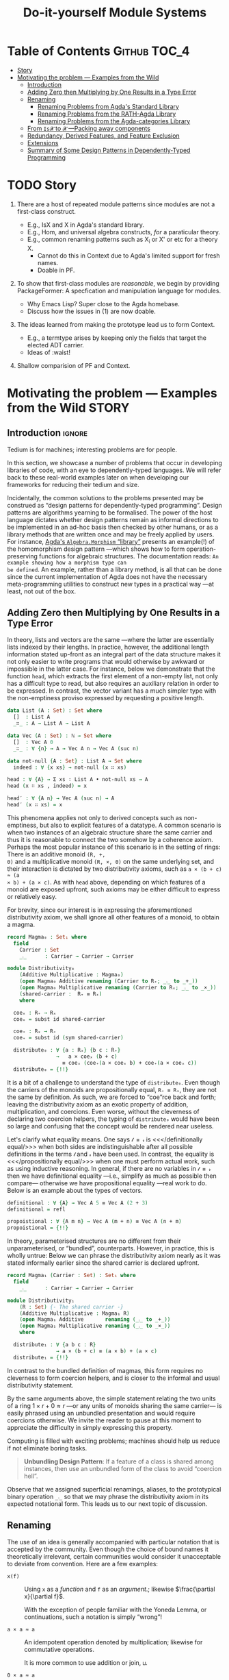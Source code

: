 #+title: Do-it-yourself Module Systems
# subtitle: We can change things later, but can't change it if there's nothing to change!

* COMMENT Proposed Outline

1. Motivating the problem
   - Where has this problem been encountered in the wild?
   - What benefits would there be to solving this problem?
   - Mention ~1 * x + 0 = x~ problem from the ICFP20 paper.
     * Two monoidal units on the same carrier satisfy this law.

   Here is where the "STORY" is placed.

2. Background: What's necessary to solve this problem?
   - What is needed to just understand this problem?
   - Agda
   - System F
   - Monads
   - Metaprogramming

   Maybe tackle this "as needed", rather than upfront.

3. PackageFormer
   - Why an editor extension? Why Lisp is reasonable?
   - Utility of a protottype?
   - Things learned from making a protottype?
     * Perhaps show the minimal code needed to get PF working; <= 300 lines?
     * Much more Lisp for implementing common grouping mechanisms; e.g., pushouts.
   - How usable is it?
   - What exotic notions of grouping mechanisms can be coded-up? Utilit!?
   - [Disadvantages of PackageFormer?
   - Comparision to other systems.

4. Contexts
   - Why PackageFormer is not enough.
   - Discuss Agda macros ---need to be self-contained.
   - Motivate the need for a practical syntax.
   - The reason it's a "do it yourself" system is that the semantics, >>=,
     can be tweaked easily for other forms of grouping besides Pi/Sigma ;-)
   - Current limitations; e.g., lack of termination/positivity of certain constructs;
     or how termtype generation requires the ADT carrier to be the first element
     of the sequence/context, whereas a DAG interpretation of Contexts would be better?
   - How does this compare with PF?
   - What are the benefits of Context?
   - Concrete problems its usage can solve.

5. Related works
   - Who has worked on this problem and where have they gotten?
   - What are their shortcomings and advantages wrt to our approach?
   - Shortcomings of our approach.
   - Missing features and next steps.

6. Conclusion
   - What we have done
   - How it is useful to others, now.

* Table of Contents                                    :Github:TOC_4:
- [[#story][Story]]
- [[#motivating-the-problem-----examples-from-the-wild][Motivating the problem --- Examples from the Wild]]
  - [[#introduction][Introduction]]
  - [[#adding-zero-then-multiplying-by-one-results-in-a-type-error][Adding Zero then Multiplying by One Results in a Type Error]]
  - [[#renaming][Renaming]]
    - [[#renaming-problems-from-agdas-standard-library][Renaming Problems from Agda's Standard Library]]
    - [[#renaming-problems-from-the-rath-agda-library][Renaming Problems from the RATH-Agda Library]]
    - [[#renaming-problems-from-the-agda-categories-library][Renaming Problems from the Agda-categories Library]]
  - [[#from-is𝓧-to-𝓧----packing-away-components][From ~Is𝓧~ to ~𝓧~ ---Packing away components]]
  - [[#redundancy-derived-features-and-feature-exclusion][Redundancy, Derived Features, and Feature Exclusion]]
  - [[#extensions][Extensions]]
  - [[#summary-of-some-design-patterns-in-dependently-typed-programming][Summary of Some Design Patterns in Dependently-Typed Programming]]

* COMMENT Abstract
* TODO Story

1. There are a host of repeated module patterns since modules are not a first-class construct.
   - E.g., IsX and X in Agda's standard library.
   - E.g., Hom, and universal algebra constructs, /for/ a paraticular theory.
   - E.g., common renaming patterns such as X_i or X' or etc for a theory X.
     - Cannot do this in Context due to Agda's limited support for fresh names.
     - Doable in PF.

2. To show that first-class modules are /reasonable/, we begin by providing
   PackageFormer: A specfication and manipulation language for modules.

   - Why Emacs Lisp? Super close to the Agda homebase.
   - Discuss how the issues in (1) are now doable.

3. The ideas learned from making the prototype lead us to form Context.
   - E.g., a termtype arises by keeping only the fields that target the elected ADT carrier.
   - Ideas of :waist!

4. Shallow comparision of PF and Context.

# --------------------------------------------------------------------------------
# #
# Put the STORY into the section on motivating problems?

* Motivating the problem --- Examples from the Wild :STORY:

** Introduction :ignore:
Tedium is for machines; interesting problems are for people.

In this section, we showcase a number of problems that occur in developing
libraries of code, with an eye to dependently-typed languages. We will refer
back to these real-world examples later on when developing our frameworks for
reducing their tedium and size.

Incidentally, the common solutions to the problems presented may be construed as
“design patterns for dependently-typed programming”. Design patterns are
algorithms yearning to be formalised. The power of the host language dictates
whether design patterns remain as informal directions to be implemented in an
ad-hoc basis then checked by other humans, or as a library methods that are
written once and may be freely applied by users. For instance, [[http://www.cse.chalmers.se/~nad/listings/lib/Algebra.Morphism.html#1][Agda's
~Algebra.Morphism~ “library”]] presents an example(!) of the homomorphism design
pattern ---which shows how to form operation-preserving functions for algebraic
structures. The documentation reads: ~An example showing how a morphism type can
be defined~. An example, rather than a library method, is all that can be done
since the current implementation of Agda does not have the necessary
meta-programming utilities to construct new types in a practical way ---at
least, not out of the box.
# #
# + The procedure is essentially the same for other algebraic structures.
# + It takes time to do form these explicitly, even for the common structures.

** Adding Zero then Multiplying by One Results in a Type Error

   In theory, lists and vectors are the same ---where the latter are essentially
   lists indexed by their lengths. In practice, however, the additional length
   information stated up-front as an integral part of the data structure makes
   it not only easier to write programs that would otherwise by awkward or
   impossible in the latter case. For instance, below we demonstrate that the
   function ~head~, which extracts the first element of a non-empty list, not only
   has a difficult type to read, but also requires an auxiliary relation in
   order to be expressed. In contrast, the vector variant has a much simpler
   type with the non-emptiness proviso expressed by requesting a positive
   length.

#+BEGIN_SRC agda :tangle list-is-not-vec.agda :prologue "module list-is-not-vec where \nopen import Notation \n"
data List (A : Set) : Set where
  []  : List A
  _∷_ : A → List A → List A

data Vec (A : Set) : ℕ → Set where
  []  : Vec A 0
  _∷_ : ∀ {n} → A → Vec A n → Vec A (suc n)

data not-null {A : Set} : List A → Set where
  indeed : ∀ {x xs} → not-null (x ∷ xs)

head : ∀ {A} → Σ xs ∶ List A • not-null xs → A
head (x ∷ xs , indeed) = x

head′ : ∀ {A n} → Vec A (suc n) → A
head′ (x ∷ xs) = x
#+END_SRC

This phenomena applies not only to derived concepts such as non-emptiness, but
also to explicit features of a datatype. A common scenario is when two instances
of an algebraic structure share the same carrier and thus it is reasonable to
connect the two somehow by a coherence axiom. Perhaps the most popular instance
of this scenario is in the setting of rings: There is an additive monoid ~(R, +,
0)~ and a multiplicative monoid ~(R, ×, 0)~ on the same underlying set, and their
interaction is dictated by two distributivity axioms, such as ~a × (b + c) ≈ (a
× b) + (a × c)~. As with ~head~ above, depending on which features of a monoid are
exposed upfront, such axioms may be either difficult to express or relatively easy.

For brevity, since our interest is in expressing the aforementioned distributivity axiom,
we shall ignore all other features of a monoid, to obtain a magma.
#+BEGIN_SRC agda :tangle list-is-not-vec.agda
record Magma₀ : Set₁ where
  field
    Carrier : Set
    _⨾_      : Carrier → Carrier → Carrier

module Distributivity₀
    (Additive Multiplicative : Magma₀)
    (open Magma₀ Additive renaming (Carrier to R₊; _⨾_ to _+_))
    (open Magma₀ Multiplicative renaming (Carrier to Rₓ; _⨾_ to _×_))
    (shared-carrier :  R₊ ≡ Rₓ)
    where

  coeₓ : R₊ → Rₓ
  coeₓ = subst id shared-carrier

  coe₊ : Rₓ → R₊
  coe₊ = subst id (sym shared-carrier)

  distribute₀ : ∀ {a : Rₓ} {b c : R₊}
                →   a × coeₓ (b + c)
                  ≡ coeₓ (coe₊(a × coeₓ b) + coe₊(a × coeₓ c))
  distribute₀ = {!!}
#+END_SRC
It is a bit of a challenge to understand the type of ~distribute₀~.
Even though the carriers of the monoids are propositionally equal, ~R₊ ≡ Rₓ~,
they are not the same by definition. As such, we are forced to “coe”rce back and forth;
leaving the distributivity axiom as an exotic property of addition, multiplication, and coercions.
Even worse, without the cleverness of declaring two coercion helpers, the typing of ~distribute₀~
would have been so large and confusing that the concept would be rendered near useless.

Let's clarify what equality means. One says ~𝓁 ≡ 𝓇~ is <<</definitionally
equal/>>> when both sides are indistinguishable after all possible definitions
in the terms ~𝓁~ and ~𝓇~ have been used. In contrast, the equality is
<<</propositionally equal/>>> when one must perform actual work, such as using
inductive reasoning. In general, if there are no variables in ~𝓁 ≡ 𝓇~ then we have
definitional equality ---i.e., simplify as much as possible then compare---
otherwise we have propositional equality ---real work to do. Below is an example
about the types of vectors.
#+BEGIN_SRC agda :tangle list-is-not-vec.agda
definitional : ∀ {A} → Vec A 5 ≡ Vec A (2 + 3)
definitional = refl

propoistional : ∀ {A m n} → Vec A (m + n) ≡ Vec A (n + m)
propoistional = {!!}
#+END_SRC

In theory, parameterised structures are no different from their unparameterised, or “bundled”, counterparts.
However, in practice, this is wholly untrue: Below we can phrase the distributivity axiom nearly as it was
stated informally earlier since the shared carrier is declared upfront.
#+BEGIN_SRC agda :tangle list-is-not-vec.agda
record Magma₁ (Carrier : Set) : Set₁ where
  field
    _⨾_      : Carrier → Carrier → Carrier

module Distributivity₁
    (R : Set) {- The shared carrier -}
    (Additive Multiplicative : Magma₁ R)
    (open Magma₁ Additive       renaming (_⨾_ to _+_))
    (open Magma₁ Multiplicative renaming (_⨾_ to _×_))
    where

  distribute₁ : ∀ {a b c : R}
                → a × (b + c) ≡ (a × b) + (a × c)
  distribute₁ = {!!}
#+END_SRC
In contrast to the bundled definition of magmas, this form requires no cleverness to form coercion helpers,
and is closer to the informal and usual distributivity statement.

By the same arguments above, the simple statement relating the two units of a ring $1 × r + 0 ≈ r$
---or any units of monoids sharing the same carrier--- is easily phrased using an unbundled presentation
and would require coercions otherwise. We invite the reader to pause at this moment to appreciate the difficulty
in simply expressing this property.

Computing is filled with exciting problems; machines should help us reduce if
not eliminate boring tasks.

#+begin_quote
*Unbundling Design Pattern*:
If a feature of a class is shared among instances, then use an unbundled form of the class
to avoid “coercion hell”.
#+end_quote

Observe that we assigned superficial renamings, aliases, to the prototypical
binary operation ~_⨾_~ so that we may phrase the distributivity axiom in its
expected notational form. This leads us to our next topic of discussion.

** Renaming

The use of an idea is generally accompanied with particular notation that is
accepted by the community. Even though the choice of bound names it
theoretically irrelevant, certain communities would consider it unacceptable to
deviate from convention. Here are a few examples:

- ~x(f)~ :: Using ~x~ as a /function/ and ~f~ as an /argument/.; likewise $\frac{\partial x}{\partial f}$.

  With the exception of people familiar with the Yoneda Lemma, or continuations,
  such a notation is simply “wrong”!

- ~a × a ≈ a~ :: An idempotent operation denoted by multiplication; likewise for commutative operations.

  It is more common to use addition or join, ~⊔~.

- ~0 × a ≈ a~ :: The identity of “multiplicative symbols” should never resemble
  “0”; instead it should resemble “1” or, at least, ~“e”~ ---the standard
  abbreviation of the influential algebraic works of German authors who used
  “Einheit” which means “identity”.

- ~f + g~ :: Even if monoids are defined with the prototypical binary operation
  denoted “+”, it would be “wrong” to continue using it to denote functional composition.
  One would need to introduce the new name “∘” or, at least, “·”.

From the few examples above, it is immediate that to even present a prototypical
notation for an idea, one immediately needs auxiliary notation when specialising
to a particular instance. For example, to use “additive symbols” such as ~+, ⊔,
⊕~ to denote an arbitrary binary operation leads to trouble in the function
composition instance above, whereas using “multiplicative symbols” such as ~×,
·, *~ leads to trouble in the idempotent case above.

Regardless of prototypical choices, there will always be a need to rename.

#+begin_quote
*Renaming Design Pattern*:
Use superficial aliases to better communicate an idea;
especially so, when the topic domain is specialised.
#+end_quote

Let's now turn to examples of renaming from three libraries:
1. Agda's standard library,
2. The RATH-Agda library, and
3. A recent categories library.

Each will provide a workaround to the problem of renaming. In particular, the
solutions are, respectively:

1. Rename as needed.
   - There is no systematic approach to account for the many common renamings.
   - Users are encouraged to do the same, since the standard library does it this way.

2. Pack-up the /common/ renamings as modules, and invoke them when needed.
   - Which renamings are provided is left at the discretion of the designer
     ---even “expected” renamings may not be there since, say, there are too many
     choices or not enough man power to produce them.
   - The pattern to pack-up renamings leads nicely to consistent naming.

3. Names don't matter.
   - Users of the library need to be intimately connected with the definitions
     are domain to use the library.
   - Consequently, there are many inconsistencies in naming.

  The ~open ⋯ public ⋯ renaming ⋯~ pattern shown below will be presented in a
   future section as a library method.

*** Renaming Problems from Agda's Standard Library

[[http://www.cse.chalmers.se/~nad/listings/lib/Algebra.Structures.html#2757][Here is an excerpt from Agda's standard library]], notice how the prototypical
notation for monoids is rename repeatedly /as needed/. Sometimes it is
relabelled with additive symbols, other times with multiplicative symbols.
#+BEGIN_SRC agda2
record IsNearSemiring {a ℓ} {A : Set a} (≈ : Rel A ℓ)
                      (+ * : Op₂ A) (0# : A) : Set (a ⊔ ℓ) where
  open FunctionProperties ≈
  field
    +-isMonoid    : IsMonoid ≈ + 0#
    *-isSemigroup : IsSemigroup ≈ *
    distribʳ      : * DistributesOverʳ +
    zeroˡ         : LeftZero 0# *

  open IsMonoid +-isMonoid public
         renaming ( assoc       to +-assoc
                  ; ∙-cong      to +-cong
                  ; isSemigroup to +-isSemigroup
                  ; identity    to +-identity
                  )

  open IsSemigroup *-isSemigroup public
         using ()
         renaming ( assoc    to *-assoc
                  ; ∙-cong   to *-cong
                  )

record IsSemiringWithoutOne {a ℓ} {A : Set a} (≈ : Rel A ℓ)
                            (+ * : Op₂ A) (0# : A) : Set (a ⊔ ℓ) where
  open FunctionProperties ≈
  field
    +-isCommutativeMonoid : IsCommutativeMonoid ≈ + 0#
    *-isSemigroup         : IsSemigroup ≈ *
    distrib               : * DistributesOver +
    zero                  : Zero 0# *

  open IsCommutativeMonoid +-isCommutativeMonoid public
         hiding (identityˡ)
         renaming ( assoc       to +-assoc
                  ; ∙-cong      to +-cong
                  ; isSemigroup to +-isSemigroup
                  ; identity    to +-identity
                  ; isMonoid    to +-isMonoid
                  ; comm        to +-comm
                  )

  open IsSemigroup *-isSemigroup public
         using ()
         renaming ( assoc       to *-assoc
                  ; ∙-cong      to *-cong
                  )

record IsSemiringWithoutAnnihilatingZero
         {a ℓ} {A : Set a} (≈ : Rel A ℓ)
         (+ * : Op₂ A) (0# 1# : A) : Set (a ⊔ ℓ) where
  open FunctionProperties ≈
  field
    +-isCommutativeMonoid : IsCommutativeMonoid ≈ + 0#
    *-isMonoid            : IsMonoid ≈ * 1#
    distrib               : * DistributesOver +

  open IsCommutativeMonoid +-isCommutativeMonoid public
         hiding (identityˡ)
         renaming ( assoc       to +-assoc
                  ; ∙-cong      to +-cong
                  ; isSemigroup to +-isSemigroup
                  ; identity    to +-identity
                  ; isMonoid    to +-isMonoid
                  ; comm        to +-comm
                  )

  open IsMonoid *-isMonoid public
         using ()
         renaming ( assoc       to *-assoc
                  ; ∙-cong      to *-cong
                  ; isSemigroup to *-isSemigroup
                  ; identity    to *-identity
                  )

record IsRing
         {a ℓ} {A : Set a} (≈ : Rel A ℓ)
         (_+_ _*_ : Op₂ A) (-_ : Op₁ A) (0# 1# : A) : Set (a ⊔ ℓ) where
  open FunctionProperties ≈
  field
    +-isAbelianGroup : IsAbelianGroup ≈ _+_ 0# -_
    *-isMonoid       : IsMonoid ≈ _*_ 1#
    distrib          : _*_ DistributesOver _+_

  open IsAbelianGroup +-isAbelianGroup public
         renaming ( assoc               to +-assoc
                  ; ∙-cong              to +-cong
                  ; isSemigroup         to +-isSemigroup
                  ; identity            to +-identity
                  ; isMonoid            to +-isMonoid
                  ; inverse             to -‿inverse
                  ; ⁻¹-cong             to -‿cong
                  ; isGroup             to +-isGroup
                  ; comm                to +-comm
                  ; isCommutativeMonoid to +-isCommutativeMonoid
                  )

  open IsMonoid *-isMonoid public
         using ()
         renaming ( assoc       to *-assoc
                  ; ∙-cong      to *-cong
                  ; isSemigroup to *-isSemigroup
                  ; identity    to *-identity
                  )
#+END_SRC

At first glance, one solution would be to package up these renamings into helper modules:
#+BEGIN_SRC agda2
-- Orginal notations
--------------------------------------------------------------------------------
record IsMonoid {a ℓ} {A : Set a} (≈ : Rel A ℓ)
                (∙ : Op₂ A) (ε : A) : Set (a ⊔ ℓ) where
  open FunctionProperties ≈
  field
    isSemigroup : IsSemigroup ≈ ∙
    identity    : Identity ε ∙

record IsCommutativeMonoid {a ℓ} {A : Set a} (≈ : Rel A ℓ)
                           (_∙_ : Op₂ A) (ε : A) : Set (a ⊔ ℓ) where
  open FunctionProperties ≈
  field
    isSemigroup : IsSemigroup ≈ _∙_
    identityˡ   : LeftIdentity ε _∙_
    comm        : Commutative _∙_

    ⋮
  isMonoid : IsMonoid ≈ _∙_ ε
  isMonoid = record { ⋯ }

-- Renaming helpers
--------------------------------------------------------------------------------
module AdditiveIsMonoid {a ℓ} {A : Set a} {≈ : Rel A ℓ}
               {_∙_ : Op₂ A} {ε : A} (+-isMonoid : IsMonoid ≈ _∙_ ε)  where

   open IsMonoid +-isMonoid public
         renaming ( assoc       to +-assoc
                  ; ∙-cong      to +-cong
                  ; isSemigroup to +-isSemigroup
                  ; identity    to +-identity
                  )

module AdditiveIsCommutativeMonoid {a ℓ} {A : Set a} {≈ : Rel A ℓ}
               {_∙_ : Op₂ A} {ε : A} (+-isCommutativeMonoid : IsMonoid ≈ _∙_ ε)  where

   open AdditiveIsMonoid (CommutativeMonoid.isMonoid +-isCommutativeMonoid) public
   open IsCommutativeMonoid +-isCommutativeMonoid public using ()
      renaming ( comm to +-comm
               ; isMonoid to +-isMonoid)
#+END_SRC
However, one then needs to make similar modules for /additive notation/ for
~IsAbelianGroup, IsRing, IsCommutativeRing, …~. Moreover, this still invites
repetition: Additional notations, as used in ~IsSemiring~, would require
additional helper modules.
#+BEGIN_SRC agda2
module MultiplicativeIsMonoid {a ℓ} {A : Set a} {≈ : Rel A ℓ}
               {_∙_ : Op₂ A} {ε : A} (*-isMonoid : IsMonoid ≈ _∙_ ε)  where

   open IsMonoid *-isMonoid public
         renaming ( assoc       to *-assoc
                  ; ∙-cong      to *-cong
                  ; isSemigroup to *-isSemigroup
                  ; identity    to *-identity
                  )
#+END_SRC

Unless carefully organised, such notational modules would bloat the standard
library, resulting in difficulty when navigating the library. As it stands
however, the new algebraic structures appear large and complex due to the
“renaming hell” encountered to provide the expected conventional notation.

*** Renaming Problems from the RATH-Agda Library

The impressive [[http://relmics.mcmaster.ca/RATH-Agda/RATH-Agda-2.2.pdf][Relational Algebraic Theories in Agda]] library takes a disciplined
approach: Copy-paste notational modules, possibly using a find-replace mechanism
to vary the notation. The use of a find-replace mechanism leads to consistent naming
across different notations.

#+caption: Relation.Binary.Setoid.Utils
#+begin_quote
For contexts where calculation in different setoids is necessary, we provide
“decorated” versions of the ~Setoid′~ and ~SetoidCalc~ interfaces:
#+end_quote
#+BEGIN_SRC agda2
module SetoidA {i j : Level} (S : Setoid i j) = Setoid′ S renaming
    ( ℓ to ℓA ; Carrier to A₀ ; _≈_ to _≈A_ ; ≈-isEquivalence to ≈A-isEquivalence
    ; ≈-isPreorder to ≈A-isPreorder ; ≈-preorder to ≈A-preorder
    ; ≈-indexedSetoid to ≈A-indexedSetoid
    ; ≈-refl to ≈A-refl ; ≈-reflexive to ≈A-reflexive ; ≈-sym to ≈A-sym
    ; ≈-trans to ≈A-trans ; ≈-trans₁ to ≈A-trans₁ ; ≈-trans₂ to ≈A-trans₂
    ; _⟨≈≈⟩_ to _⟨≈A≈⟩_ ; _⟨≈≈˘⟩_ to _⟨≈A≈˘⟩_ ; _⟨≈˘≈⟩_ to _⟨≈A˘≈⟩_ ; _⟨≈˘≈˘⟩_ to _⟨≈A˘≈˘⟩_
    ; _⟨≡≈⟩_ to _⟨≡≈A⟩_ ; _⟨≡≈˘⟩_ to _⟨≡≈A˘⟩_ ; _⟨≡˘≈⟩_ to _⟨≡˘≈A⟩_ ; _⟨≡˘≈˘⟩_ to _⟨≡˘≈A˘⟩_
    ; _⟨≈≡⟩_ to _⟨≈A≡⟩_ ; _⟨≈≡˘⟩_ to _⟨≈A≡˘⟩_ ; _⟨≈˘≡⟩_ to _⟨≈A˘≡⟩_ ; _⟨≈˘≡˘⟩_ to _⟨≈A˘≡˘⟩_
    )

module SetoidB {i j : Level} (S : Setoid i j) = Setoid′ S renaming
    ( ℓ to ℓB ; Carrier to B₀ ; _≈_ to _≈B_ ; ≈-isEquivalence to ≈B-isEquivalence
    ; ≈-isPreorder to ≈B-isPreorder ; ≈-preorder to ≈B-preorder
    ; ≈-indexedSetoid to ≈B-indexedSetoid
    ; ≈-refl to ≈B-refl ; ≈-reflexive to ≈B-reflexive ; ≈-sym to ≈B-sym
    ; ≈-trans to ≈B-trans ; ≈-trans₁ to ≈B-trans₁ ; ≈-trans₂ to ≈B-trans₂
    ; _⟨≈≈⟩_ to _⟨≈B≈⟩_ ; _⟨≈≈˘⟩_ to _⟨≈B≈˘⟩_ ; _⟨≈˘≈⟩_ to _⟨≈B˘≈⟩_ ; _⟨≈˘≈˘⟩_ to _⟨≈B˘≈˘⟩_
    ; _⟨≡≈⟩_ to _⟨≡≈B⟩_ ; _⟨≡≈˘⟩_ to _⟨≡≈B˘⟩_ ; _⟨≡˘≈⟩_ to _⟨≡˘≈B⟩_ ; _⟨≡˘≈˘⟩_ to _⟨≡˘≈B˘⟩_
    ; _⟨≈≡⟩_ to _⟨≈B≡⟩_ ; _⟨≈≡˘⟩_ to _⟨≈B≡˘⟩_ ; _⟨≈˘≡⟩_ to _⟨≈B˘≡⟩_ ; _⟨≈˘≡˘⟩_ to _⟨≈B˘≡˘⟩_
    )

module SetoidC {i j : Level} (S : Setoid i j) = Setoid′ S renaming
    ( ℓ to ℓC ; Carrier to C₀ ; _≈_ to _≈C_ ; ≈-isEquivalence to ≈C-isEquivalence
    ; ≈-isPreorder to ≈C-isPreorder ; ≈-preorder to ≈C-preorder
    ; ≈-indexedSetoid to ≈C-indexedSetoid
    ; ≈-refl to ≈C-refl ; ≈-reflexive to ≈C-reflexive ; ≈-sym to ≈C-sym
    ; ≈-trans to ≈C-trans ; ≈-trans₁ to ≈C-trans₁ ; ≈-trans₂ to ≈C-trans₂
    ; _⟨≈≈⟩_ to _⟨≈C≈⟩_ ; _⟨≈≈˘⟩_ to _⟨≈C≈˘⟩_ ; _⟨≈˘≈⟩_ to _⟨≈C˘≈⟩_ ; _⟨≈˘≈˘⟩_ to _⟨≈C˘≈˘⟩_
    ; _⟨≡≈⟩_ to _⟨≡≈C⟩_ ; _⟨≡≈˘⟩_ to _⟨≡≈C˘⟩_ ; _⟨≡˘≈⟩_ to _⟨≡˘≈C⟩_ ; _⟨≡˘≈˘⟩_ to _⟨≡˘≈C˘⟩_
    ; _⟨≈≡⟩_ to _⟨≈C≡⟩_ ; _⟨≈≡˘⟩_ to _⟨≈C≡˘⟩_ ; _⟨≈˘≡⟩_ to _⟨≈C˘≡⟩_ ; _⟨≈˘≡˘⟩_ to _⟨≈C˘≡˘⟩_
    )
#+END_SRC

This keeps going to cover the alphabet ~SetoidD, SetoidE, SetoidF, …, SetoidZ~
then we shift to subscripted versions ~Setoid₀, Setoid₁, …, Setoid₄~.

Next, RATH-Agda shifts to the need to calculate with setoids:
#+BEGIN_SRC agda2
module SetoidCalcA {i j : Level} (S : Setoid i j) where
  open SetoidA S public
  open SetoidCalc S public renaming
    ( _□ to _□A
    ; _≈⟨_⟩_ to _≈A⟨_⟩_
    ; _≈˘⟨_⟩_ to _≈A˘⟨_⟩_
    ; _≈≡⟨_⟩_ to _≈A≡⟨_⟩_
    ; _≈⟨⟩_ to _≈A⟨⟩_
    ; _≈≡˘⟨_⟩_ to _≈A≡˘⟨_⟩_
    ; ≈-begin_ to ≈A-begin_
    )
module SetoidCalcB {i j : Level} (S : Setoid i j) where
  open SetoidB S public
  open SetoidCalc S public renaming
    ( _□ to _□B
    ; _≈⟨_⟩_ to _≈B⟨_⟩_
    ; _≈˘⟨_⟩_ to _≈B˘⟨_⟩_
    ; _≈≡⟨_⟩_ to _≈B≡⟨_⟩_
    ; _≈⟨⟩_ to _≈B⟨⟩_
    ; _≈≡˘⟨_⟩_ to _≈B≡˘⟨_⟩_
    ; ≈-begin_ to ≈B-begin_
    )
module SetoidCalcC {i j : Level} (S : Setoid i j) where
  open SetoidC S public
  open SetoidCalc S public renaming
    ( _□ to _□C
    ; _≈⟨_⟩_ to _≈C⟨_⟩_
    ; _≈˘⟨_⟩_ to _≈C˘⟨_⟩_
    ; _≈≡⟨_⟩_ to _≈C≡⟨_⟩_
    ; _≈⟨⟩_ to _≈C⟨⟩_
    ; _≈≡˘⟨_⟩_ to _≈C≡˘⟨_⟩_
    ; ≈-begin_ to ≈C-begin_
    )
#+END_SRC
This keeps going to cover the alphabet ~SetoidCalcD, SetoidCalcE, SetoidCalcF, …, SetoidCalcZ~
then we shift to subscripted versions ~SetoidCalc₀, SetoidCalc₁, …, SetoidCalc₄~.
If we ever have more than 4 setoids in hand, or prefer other decorations, then
we would need to produce similar helper modules.
| Each ~Setoid𝒳𝒳𝒳~ takes 10 lines, for a total of at-least 600 lines! |

Indeed, such renamings bloat the library, but, unlike the Standard Library, they
allow new records to be declared easily ---“renaming hell” has been deferred
from the user to the library designer. However, later on, in ~Categoric.CompOp~,
we see the variations ~LocalEdgeSetoid𝒟~ and ~LocalSetoidCalc𝒟~ where decoration
~𝒟~ ranges over ~₀, ₁, ₂, ₃, ₄, R~. The inconsistency in not providing the other
decorations used for ~Setoid𝓓~ earlier is understandable: These take time to
write and maintain.

Various similar decorations can be found in RATH, such as for ~Semigroupoid𝒟~ in
~Categoric.Semigroupoid~.

*** Renaming Problems from the Agda-categories Library

With RATH-Agda's focus on notational modules at one end of the spectrum, and the
Standard Library's casual do-as-needed in the middle, it is inevitable that
there are other equally popular libraries but at the other end of the spectrum.
The [[https://github.com/agda/agda-categories][Agda-categories]] library seemingly ignored the need for meaningful names
altogether! Below are a few notable instances.

+ Functors have fields named ~F₀, F₁, F-resp-≈, …~.
  - This could be considered reasonable even if one has a functor named ~G~.
  - This [[https://github.com/agda/agda-categories/blob/master/src/Categories/Category/Product.agda][leads to expressions]] such as ~< F.F₀ , G.F₀ >~.
  - Incidentally, and somewhat inconsistently, a ~Pseudofunctor~ has fields ~P₀,
    P₁, P-homomophism~ ---where the latter is documented /P preserves ≃/.

  On the opposite extreme, RATH-Agda's importance on naming has it functor record
  having fields named ~obj, mor, mor-cong~ instead of ~F₀, F₁, F-resp-≈~
  ---which refer to a functor's “obj”ect map, “mor”phism map, and the fact that the
  “mor”phism map is a “cong”ruence.

+ Such lack of concern for naming might be acceptable for well-known concepts
  such as functors, where some communities use ~Fᵢ~ to denote the object/0 or
  morphism/1 operations. However, considering [[https://github.com/agda/agda-categories/blob/master/src/Categories/Category/SubCategory.agda][subcategories]] one is sees field
  names ~U, R, Rid, _∘R_~ which are wholly unhelpful. Instead, more meaningful
  names such as ~embed, keep, id-kept, keep-resp-∘~ could have been used.

+ The ~Iso, Inverse,~ and ~NaturalIsomorphism~ records have fields ~to / from, f
  / f⁻¹,~ and ~~F⇒G / F⇐G~, respectively.

  #  ( ~Categories.Category~ )

  Even though some of these build on one another, with Agda's namespacing
  features, all “forward” and “backward” morphism fields could have been named,
  say, ~to~ and ~from~. The naming may not have propagated from ~Iso~ to other
  records possibly due to the low priority for names.

  From a usability perspective, projections like ~f~ are reminiscent of the OCaml
  community and may be more acceptable there. Since Agda is more likely to attract
  Haskell programmers than OCaml ones, such a particular projection seems completely
  our of place. Likewise, the field name ~F⇒G~ seems only appropriate if the
  functors involved happen to be named ~F~ and ~G~.

  These unexpected deviations are not too surprising since the Agda-categories
  library seems to give names no priority at all. Field projections are treated
  little more than classic array indexing with numbers.


By largely avoiding renaming, Agda-categories has no “renaming hell” anywhere at
the heavy price of being difficult to read: Any attempt to read code requires
one to “squint away” the numerous projections to “see” the concepts of
relevance. Consider the [[https://github.com/agda/agda-categories/blob/master/src/Categories/Yoneda.agda][following excerpt]].
#+BEGIN_SRC agda
helper : ∀ {F : Functor (Category.op C) (Setoids ℓ e)}
                     {A B : Obj} (f : B ⇒ A)
                     (β γ : NaturalTransformation Hom[ C ][-, A ] F) →
                   Setoid._≈_ (F₀ Nat[Hom[C][-,c],F] (F , A)) β γ →
                   Setoid._≈_ (F₀ F B) (η β B ⟨$⟩ f ∘ id) (F₁ F f ⟨$⟩ (η γ A ⟨$⟩ id))
          helper {F} {A} {B} f β γ β≈γ = S.begin
            η β B ⟨$⟩ f ∘ id          S.≈⟨ cong (η β B) (id-comm ○ (⟺ identityˡ)) ⟩
            η β B ⟨$⟩ id ∘ id ∘ f     S.≈⟨ commute β f CE.refl ⟩
            F₁ F f ⟨$⟩ (η β A ⟨$⟩ id) S.≈⟨ cong (F₁ F f) (β≈γ CE.refl) ⟩
            F₁ F f ⟨$⟩ (η γ A ⟨$⟩ id) S.∎
            where module S where
                    open Setoid (F₀ F B) public
                    open SetoidR (F₀ F B) public
#+END_SRC

Here are a few downsides of not renaming:

1. The type of the function is difficult to comprehend; though it need not be.
   - Take ~_≈₀_ = Setoid._≈_ (F₀ Nat[Hom[C][-,c],F] (F , A))~, and
   - Take ~_≈₁_ = Setoid._≈_ (F₀ F B)~,
   - Then the type says: If ~β ≈₀ γ~ then
     ~η β B ⟨$⟩ f ∘ id ≈₁ F₁ F f ⟨$⟩ (η γ A ⟨$⟩ id)~
     ---a naturality condition!

2. The short proof is difficult to read!
   - The repeated terms such as ~η β B~ and ~η β A~ could have been renamed with
     mnemoic-names such as ~η₁, η₂~ or ~ηₛ, ηₜ~ for ‘s’ource/1 and ‘t’arget/2.

Recall that functors ~F~ have projections ~Fᵢ~, so the “mor”phism map on a given
morphism ~f~ becomes ~F₁ F f~, as in the excerpt above; however, using
RATH-Agda's naming it would have been ~mor F f~.

Since names are given a lower priority, one no longer needs to perform renaming.
Instead, one is content with projections. The downside is now there are too many
projections, leaving code difficult to comprehend. Moreover, this leads to
inconsistent renaming.

** From ~Is𝓧~ to ~𝓧~ ---Packing away components

 The distributivity axiom from earlier required an unbundled structure /after/ a
 completely bundled structure was initially presented. Usual structure are rather
 large and have libraries built around them, so building and using an alternate form
 is not practical. However, multiple forms are usually desirable.

 To accommodate the need for both forms of structure, Agda's Standard Library
 begins with a [[http://www.cse.chalmers.se/~nad/listings/lib/Algebra.Structures.html#1][type-level predicate]] such as ~IsSemigroup~ below, then [[http://www.cse.chalmers.se/~nad/listings/lib/Algebra.html#1][packs that up
 into a record]]. Here is an instance, along with comments from the library.
 #+caption: From the [[http://www.cse.chalmers.se/~nad/listings/lib/Algebra.html#601][Agda Standard Library on Algebra]]
 #+BEGIN_SRC agda2
-- Some algebraic structures (not packed up with sets, operations, etc.
record IsSemigroup {a ℓ} {A : Set a} (≈ : Rel A ℓ)
                   (∙ : Op₂ A) : Set (a ⊔ ℓ) where
  open FunctionProperties ≈
  field
    isEquivalence : IsEquivalence ≈
    assoc         : Associative ∙
    ∙-cong        : ∙ Preserves₂ ≈ ⟶ ≈ ⟶ ≈

-- Definitions of algebraic structures like monoids and rings (packed in records
-- together with sets, operations, etc.)
record Semigroup c ℓ : Set (suc (c ⊔ ℓ)) where
  infixl 7 _∙_
  infix  4 _≈_
  field
    Carrier     : Set c
    _≈_         : Rel Carrier ℓ
    _∙_         : Op₂ Carrier
    isSemigroup : IsSemigroup _≈_ _∙_
 #+END_SRC

 If we refer to the former as ~IsX~ and the latter as ~X~, then we can see similar
 instances in the standard library for ~X~ being: ~Monoid, Group, AbelianGroup,
 CommutativeMonoid,~ ~SemigroupWithoutOne, NearSemiring, Semiring,
 CommutativeSemiringWithoutOne, CommutativeSemiring, CommutativeRing~.

 It thus seems that to present an idea ~X~, we require the same amount of space
 to present it unpacked or packed, and so doing both duplicates the process
 and only hints at the underlying principle: From ~IsX~ we pack away the carriers
 and function symbols to ~X~. The converse approach, starting from ~X~ and going to ~IsX~
 is not practical, as it leads to numerous unhelpful reflexivity proofs.

 #+begin_quote
 *Predicate Design Pattern:* Present a concept 𝓧 first as a predicate ~Is𝓧~ on types
 and function symbols, then as a type ~𝒳~ consisting of types, function symbols,
 and a proof that together they satisfy the ~Is𝒳~ predicate.

 *Σ Padding Anti-Pattern*: Starting from a bundled up type ~𝒳~ consisting of types,
 function symbols, and how they interact, one may form the type ~Σ X ∶ 𝒳 • 𝒳.f X ≡
 𝒇~ to specialise the feature ~𝒳.f~ to the particular choice ~𝒇~. However, nearly all
 uses of this type will be of the form ~(X , refl)~ where the proof is unhelpful
 noise.
 #+end_quote

 Since the standard library uses the predicate pattern, ~Is𝒳~, which requires all
 sets and function symbols, the Σ-padding anti-pattern becomes a necessary evil.
 Instead, it would be preferable to have the family ~𝒳ᵢ~ which is the same as ~Is𝒳~
 but only takes ~𝒾~-many elements ---c.f., ~Magma₀~ and ~Magma₁~ above. However,
 writing these variations and functions to move between them is not only tedious
 but also error prone. Later on, also demonstrated in [GPCE19], we shall show
 how the bundled form ~𝒳~ acts as /the/ definition, with other forms being
 derived-as-needed.

 Incidentally, the particular choice ~𝒳₁~, a predicate on one carrier, deserves
 special attention. In Haskell, instances of such a type are generally known as
 /typeclass instances/ and ~𝒳₁~ is known as a /typeclass/. In Agda, we may mark such
 implementations for instance search using the keyword ~instance~.

 #+begin_quote
 *Typeclass Design Pattern*: Present a concept 𝒳 as a unary predicate ~𝓧₁~ that
 associates functions and properties with a given type. Then, mark all
 implementations with ~instance~ so that arbitrary ~𝒳~-terms may be written without
 having to specify the particular instance.

 When there are multiple instance of an 𝒳-structure on a particular type, only
 one of them may be marked for instance search in a given scope.
 #+end_quote

** Redundancy, Derived Features, and Feature Exclusion

 A tenet of software development is not to over-engineer solutions; e.g., we need
 a notion of untyped composition, and so use ~Monoid~. However, at a later stage,
 we may realise that units are inappropriate and so we need to drop them to
 obtain the weaker notion of ~Semigroup~ ---for instance, if we wish to module
 finite functions as hashmaps, we need to omit the identity functions since they
 may have infinite domains; and we cannot simply enforce a convention, say, to
 treat empty hashmaps as the identities since then we would lose the empty
 functions. Incidentally, this example, among others, led to dropping the
 identity features from Categories to obtain so-called Semigroupoids.

 In weaker languages, we could continue to use the monoid interface at the cost
 of “throwing an exception” whenever the identity is used. However, this breaks
 the Interface Segregation Principle: Users should not be forced to bother with
 features they are not interested in. A prototypical scenario is exposing an
 expressive interface, possibly with redundancies, to users, but providing a
 minimal self-contained counterpart by dropping some features for the sake of
 efficiency or to act as a “smart constructor” that takes the least amount of
 data to reconstruct the rich interface.

 For example, in the Agda-categories library one finds concepts expressive
 interfaces, with redundant features, named ~𝒳~, along with their minimal
 self-contained versions, named ~𝒳Helper~. In particular, the [[https://github.com/agda/agda-categories/blob/master/src/Categories/Category/Core.agda][Category]] type and the
 [[https://github.com/agda/agda-categories/blob/master/src/Categories/NaturalTransformation/NaturalIsomorphism.agda][natural isomorphism]] type are instances of such a pattern. The redundant features
 are there to make the lives of users easier; e.g., Agda-categories states the following.
 #+begin_quote
 We add a symmetric proof of associativity so that the opposite category of the
 opposite category is definitionally equal to the original category.
 #+end_quote
 To underscore the intent, we present below a minimal setup needed to express the
 issue. The semigroup definition contains a redundant associativity axiom
 ---which can be obtained from the first one by applying symmetry of equality.
 This is done purposefully so that the “opposite, or dual, transformer” ~_˘~ is
 self-inverse on-the-nose; i.e., definitionally rather than propositionally.
 Definitionally equality does not need to be ‘invoked’, it is used silently when
 needed, thereby making the redundant setup worth it.
 #+begin_src agda2 :tangle op-involutive-on-the-nose.agda :prologue module op-involutive-on-the-nose where \nopen import Notation\n
record Semigroup : Set₁ where
  constructor 𝒮
  field
    Carrier : Set
    _⨾_     : Carrier → Carrier → Carrier
    assocʳ : ∀ {x y z} →  (x ⨾ y) ⨾ z  ≡  x ⨾ (y ⨾ z)
    assocˡ : ∀ {x y z} →  x ⨾ (y ⨾ z)  ≡  (x ⨾ y) ⨾ z

    -- Notice:  assocˡ ≈ sym assocʳ

_˘ : Semigroup → Semigroup
(𝒮 Carrier _⨾_ assocʳ assocˡ) ˘ = 𝒮 Carrier (λ b a → a ⨾ b)  assocˡ assocʳ

˘˘≈id : ∀ {S} → (S ˘) ˘ ≡ S
˘˘≈id = refl
 #+end_src

 #+begin_quote
 *On-the-nose Redundancy Design Pattern* [Agda-Categories]: Include redundant
 features if they allow certain common constructions to be definitional equal,
 thereby requiring no overhead to use such an equality. Then, provide a smart
 constructor so users are not forced to produce the redundant features manually.
 #+end_quote

 Incidentally, since this is not a library method, inconsitencies are bound to
 arise; in particular, in the ~𝒳~ and ~𝒳Helper~ naming scheme: The ~NaturalIsomorphism~
 type has ~NIHelper~ as its minimised version, and the type of [[https://github.com/agda/agda-categories/blob/master/src/Categories/Category/Monoidal/Symmetric.agda][symmetric monoidal
 categories]] is oddly called ~Symmetric′~ with its helper named ~Symmetric~. Such
 issues could be reduced, if not avoided, if library methods were used instead.

 It is interesting to note that duality forming operators, such as ~_˘~ above, are
 a design pattern themselves. How? In the setting of algebraic structures, one
 picks an operation to have its arguments flipped, then systematically ‘flips’
 all proof obligations via a user-provided symmetry operator. We shall return to
 this as a library method in a future section.

 # Since names are given a low priority, the brading operation is simply called ~B~!
 # A symbol closer to the standard model, inverses ~_⁻¹~, such as ~_˘~ may have been
 # more suggestive.

 Another example of purposefully keeping redundant features is for the sake of
 efficiency.
  #+begin_quote
 For division semi-allegories, even though right residuals, restricted residuals,
 and symmetric quotients all can be derived from left residuals, we still assume
 them all as primitive here, since this produces more readable goals, and also
 makes connecting to optimised implementations easier.

 ---RATH-Agda §15.13
  #+end_quote

 For instance, the above semigroup type could have been augmented with an
 ordering if we view ~_⨾_~ as a meet-operation. Instead, we lift such a derived
 operation as a primitive field, in case the user has a better implementation.
  #+begin_src agda2 :tangle op-involutive-on-the-nose.agda
record Order (S : Semigroup) : Set₁ where
  open Semigroup S public
  field
    _⊑_    : Carrier → Carrier → Set
    ⊑-def  : ∀ {x y} → (x ⊑ y) ≡ (x ⨾ y ≡ x)

  {- Results about _⨾_ and _⊑_ here … -}

defaultOrder : ∀ S → Order S
defaultOrder S = let open Semigroup S
                 in record { _⊑_ = λ x y → x ⨾ y ≡ x ; ⊑-def = refl }
  #+end_src

  #+begin_quote
 *Efficient Redundancy Design Pattern* [RATH-Agda, §17.1]: To enable efficient
 implementations, replace derived operators with additional fields for them and
 for the equalities that would otherwise be used as their definitions. Then,
 provide instances of these fields as derived operators, so that in the absence
 of more efficient implementations, these default implementations can be used
 with negligible penalty over a development that defines these operators as
 derived in the first place.
  #+end_quote

 # Also
 # which RATH-Agda does a number of times ---e.g., due to the converse
 # operator, not only are division operators are inter-definable but
 # symmetric-quotient congruence laws are derivable.

** Extensions                                                            :PF:

   In our previous discussion, we needed to drop features from ~Monoid~ to get
   ~Semigroup~. However, excluding the unit element from the monoid also required
   excluding the identity laws. More generally, all features reachable, via
   occurrence relationships, must be dropped when a particular feature is
   dropped. In some sense, a generated graph of features needs to be “ripped out”
   from the starting type, and the generated graph may be the whole type. As
   such, in general, we do not know if the resulting type even has any features.

   Instead, in an ideal world, it is preferable to begin with a minimal interface
   then /extend/ it with features as necessary. E.g., begin with ~Semigroup~
   then add orthogonal features until ~Monoid~ is reached. Extensions are also
   known by /subclassing/ or /inheritance/.

 #+BEGIN_SRC mermaid :file semigroup-to-monoid.png :theme default :background-color transparent  :tangle no :tangle no
graph LR                          %% A “L”eft to “R”ight graph

Semigroup[<strong>Semigroup</strong><br>carrier <br> binary operation <br> associtivity law ]
PointedSemigroup[<strong>PointedSemigroup</strong><br>carrier <br> binary operation <br> <i>unit element</i> <br> associtivity law ]
LeftUnitalSemigroup[<strong>LeftUnitalSemigroup</strong><br>carrier <br> binary operation <br> unit element <br> <i>left identity law</i> <br> associtivity law ]
RightUnitalSemigroup[<strong>RightUnitalSemigroup</strong><br>carrier <br> binary operation <br> unit element <br> <i>right identity law</i> <br> associtivity law ]
Monoid[<strong>Monoid</strong><br>carrier <br> binary operation <br> unit element <br> <i>left identity law <br> right identity law</i> <br> associtivity law ]

Semigroup --> PointedSemigroup

PointedSemigroup --> LeftUnitalSemigroup
PointedSemigroup --> RightUnitalSemigroup

LeftUnitalSemigroup --> Monoid
RightUnitalSemigroup --> Monoid
 #+END_SRC

 #+RESULTS:
 [[file:semigroup-to-monoid.png]]

 #+begin_quote
 *Extension Design Pattern:* To extend a structure ~𝒳~ by new features ~f₀, …, fₙ~
 which may mention features of ~𝒳~, make a new structure ~𝒴~ with fields for ~𝒳, f₀,
 …, fₙ~. Then publicly open ~𝒳~ in this new structure so that the features of ~𝒳~ are
 visible directly from ~𝓨~ to all users.
 #+end_quote

 The libraries mentioned thus far generally implement extensions in this way.
 By way of example, here is how monoids could be built directly from semigroups in one step.
 #+begin_src agda2 :tangle semigroups_to_monoids.agda :prologue module list-is-not-vec where \nopen import Notation\n
record Semigroup : Set₁ where
  field
    Carrier : Set
    _⨾_     : Carrier → Carrier → Carrier
    assoc  : ∀ {x y z} →  (x ⨾ y) ⨾ z  ≡  x ⨾ (y ⨾ z)

record Monoid : Set₁ where
  field
    semigroup : Semigroup

  open Semigroup semigroup public  {- (0) -}

  field
    Id      : Carrier
    leftId  : ∀ {x} → Id ⨾ x ≡ x
    rightId : ∀ {x} → x ⨾ Id ≡ x

open Monoid

neato : ∀ {M} → Carrier M → Carrier M → Carrier M
neato {M} = _⨾_ M    {- Possible due to (0) above -}
 #+end_src

 Notice how we accessed the binary operation ~_⨾_~ feature from ~Semigroup~ as if it
 were a native feature of ~Monoid~. Unfortunately, ~_⨾_~ is only superficially native
 to ~Monoid~ ---any actual instance, such as ~woah~ below, needs to define the binary
 operation in a ~Semigroup~ instance first.
 #+begin_src agda2 :tangle semigroups_to_monoids.agda
woah : Monoid
woah = record { semigroup = {!!} ; Id = {!!} ; leftId = {!!} ; rightId = {!!} }
 #+end_src

 While library designers may be content to build ~Monoid~ out of ~Semigroup~, users
 should not be forced to learn about how the hierarchy was built. Even worse,
 when the library designers decide to incorporate, say, ~LeftUnitalSemigroup~ then
 all users' code would break. Instead, it would be preferable to have a
 ‘flattened’ presentation for the users that “does not leak out implementation
 details”. We shall return to this in a future section.

** Summary of Some Design Patterns in Dependently-Typed Programming
   :PROPERTIES:
   :CUSTOM_ID: design-patterns
   :END:

 simple setoid renaming and
 does much more elsewhere—,

 Below is a summary of the design patterns mentioned above, using monoids as the
 prototypical structure. Some patterns we did not cover, as they will be covered
 in future sections.

 #+caption: PL Research is about getting free stuff: From the left-most node, we can get a lot!
 # #+BEGIN_SRC mermaid  :file patterns.png :theme forest :background-color transparent
 #+BEGIN_SRC mermaid  :file patterns.png :theme forest
graph TD %% LR and TD are both also good!

%% A(<br><hr> Carrier : Set <br> _⨾_ : Carrier → Carrier → Carrier <br> Id : Carrier)
A(<hr> carrier <br> binary operation <br> point <br> left identity law <br> right identity law <br> associtivity law)
B(carrier <br> binary operation <br> point <br><hr> left identity law <br> right identity law <br> associtivity law)
C(carrier <br><hr> binary operation <br> point <br> left identity law <br> right identity law <br> associtivity law)

D{<hr> <pre>Branch <br>Nil </pre>}               %% Using verbatim environment
E{Variables <br><hr> <pre>Embed <br>Branch <br>Nil </pre>} %% Using verbatim environment
F((<hr> &ensp;carrier <br> &ensp;binary operation <br> &ensp;point))

A-. Predicate  &ensp;<br> .->B
B-. Σ Padding  &ensp;<br>.->A
A-. Typeclass  &ensp;<br> .-> C
C-. Σ Padding &ensp;<br> .-> A

A-. Closed Termtype  &ensp;<br> .-> D
D-. Interpreter &ensp;<br> .-> A
A-. Open Termtype &ensp;<br> .-> E
E-. Interpreter  &ensp;<br> .-> C
E-. Setoid &ensp;<br> .-> A
A-. Signature &ensp;<br> .-> F
E-- Instance  &ensp;<br> --> F

A-. Renaming &ensp;<br> .-> R
R-. Renaming &ensp;<br> .-> A
R(<hr> universe of discourse <br> composition <br> unit <br> left unital <br> right unital <br> parenthesis shift)

A-- Theorem Proving &ensp;<br> -->A

E-- Simplifier  &ensp;<br> -->E
E-- Metaprogramming  &ensp;<br> -->E

UA> Universal <br> Algebra ]

A-. λ Homomorphism &nbsp;<br> λ Kernel &nbsp;<br> λ Products &nbsp;<br> λ FOL termtypes &nbsp;<br> λ etc .-> UA
C-. λ Products &nbsp;<br> λ Substructure &nbsp;<br> λ etc .-> UA
UA-. λ Pushouts / Pullbacks &nbsp;<br> λ Extensions / Exclusions &nbsp;<br> λ Duality / Views &nbsp;<br> λ etc .-> UA

subgraph  %% A subgraph environment places the legend in the top left, which is better than it being in the bottom somewhere.
Legend[<center>Legend</center>0. Parameters occur above the waist line <br> 1. Fields occur below the waist line <br> 2. Dashed lines are design patterns ]
end
 #+END_SRC
 #+RESULTS:
 [[file:patterns.png]]

 Remarks:

 0. It is important to note that the ~termtype~ constructions could also be
    co-inductive, thereby yielding possibly infinitely branching syntax-trees.

    - In the “simplify” pattern, one could use axioms as rewrite rules.

 1. It is more convenient to restrict a carrier or to form products along carriers using the typeclass version.

 2. As discussed earlier, the name /typeclass/ is justified not only by the fact
    that this is the shape used by typeclasses in Haskell and Coq, but also that
    instance search for such records is supported in Agda by using the ~instance~
    keyword.

 There are many more design patterns in dependently-typed programming. Since
 grouping mechanisms are our topic, we have only presented those involving
 organising data.

* COMMENT Introduction

   A fundamental argument for the use of module systems in the design of large
 programs is that the structure of the program is partitioned into coherent
 semantical units that are furnished with an interface belying the complexity of
 their implementations. A well-established example is the use of the humble
 record to ‘bundle’ up the extensional properties of an object; here one works
 with objects as if they were atomic, rather than considering the
 collection of their identifying properties.  Users of dependently-typed
 languages like Agda and Coq will argue strongly that the effective use of
 module systems is extremely important for subsequent program development, and
 even users of dynamically typed languages like Javascript will admit that, for
 example, namespace violations are an area of concern.  A fundamental aspect of
 =PackageFormer= is that the relationship between a grouping mechanism and its
 constituent structuring sub-grouping mechanisms is made explicit: One extracts
 grouping mechanisms from declarations involving existing grouping mechanisms.
 In contrast to type theory wherein a type is specified by characterising how
 its elements may be formed, our approach allows both the building-up of
 grouping mechanisms from their parts and, also, the ‘tearing down’ of parts of
 existing grouping mechanisms ---as is the case of dropping a property from a
 record type to obtain another record type, or of transforming a record type
 into an algebraic data type.  Depending on their nature, grouping
 specifications may either allow the automatic derivation of ‘introduction
 rules’ wherein the teared-down grouping is transformed into the new grouping,
 or allow ‘elimination rules’ wherein the individual groupings that built-up the
 new grouping can be identified.  The semantics of a grouping specification
 is essentially the ‘flattening’ of properties that extensionally constitute it.
 Our work describes the necessary primitives that allow grouping declarations.

 The intention is not to provide a fixed set of general-purpose grouping
 combinators that are sufficient to encompass all the future needs of all
 programmers but to provide a small kerneal of ‘meta-primitives’ whereby
 programmers may invent their own grouping mechanisms peculiar to their own
 problem domain.

* COMMENT Background: What's necessary to solve this problem?
   - What is needed to just understand this problem?
   - Agda
   - System F
   - Monads
   - Metaprogramming

   Maybe tackle this "as needed", rather than upfront.

* COMMENT Related works
** Who has worked on this problem and where have they gotten?
** What are their shortcomings and advantages wrt to our approach?
** Shortcomings of our approach.
** Missing features and next steps.
* COMMENT PackageFormer
** Why an editor extension? Why Lisp is reasonable?
** Utility of a protottype?
** Things learned from making a protottype?
     * Perhaps show the minimal code needed to get PF working; <= 300 lines?
     * Much more Lisp for implementing common grouping mechanisms; e.g., pushouts.
** How usable is it?
** What exotic notions of grouping mechanisms can be coded-up? Utilit!?
** [Disadvantages of PackageFormer?
** Comparision to other systems.

** TODO COMMENT Two
 Design patterns for theories become library methods! An interesting side-effect
 of having meta-primitives for packages is that traditional patterns for theories
 —e.g., homomorphisms, syntax, interpretation functions— can now be codified as
 general re-usable methods.

** TODO One

 Think of a language that does not support currying and you need to have a
 function of 10 arguments that needs to support accepting any number of arguments
 less than 10, say for partial application. In such languages, one must utilise
 the builder design pattern, or quickly copy-paste the function 10 times,
 altering it slightly each time. In general, if such a function definition
 requires N lines and M forms of the function are needed, then nearly N × M lines
 of code are written manually.

* COMMENT Contexts
** Why PackageFormer is not enough.
** Discuss Agda macros ---need to be self-contained.
** Motivate the need for a practical syntax.
** The reason it's a "do it yourself" system is that the semantics, >>=,
     can be tweaked easily for other forms of grouping besides Pi/Sigma ;-)
** Current limitations; e.g., lack of termination/positivity of certain constructs;
     or how termtype generation requires the ADT carrier to be the first element
     of the sequence/context, whereas a DAG interpretation of Contexts would be better?
** How does this compare with PF?
** What are the benefits of Context?
** Concrete problems its usage can solve.

* COMMENT Conclusion
** What we have done
** How it is useful to others, now.
* TODO COMMENT Our Approach [0%]
 --Remaining Tasks--
 + [ ] Plan of Attack
 + [ ] Implementation Details
 + [ ] Discussion of Results
 + [ ] Future Work

* TODO COMMENT Conclusions [0%]
   --Remaining Tasks--
 + [ ] …
 + [ ] …
 + [ ] …
 + [ ] …

* COMMENT What's a thesis? [0%]
  + [ ] The argument
    - What is it? Is it being argued clearly?
    - What's the plan?
  + [ ] An exposition of an orginal piece of research.
  + [ ] Distinctive contribution to the knowledge of the subject?
  + [ ] Evidence of orginality shown by the discovery of new facts?
  + [ ] How is the research best appreciated?
  + [ ] Ideas not mentioned in the thesis might as well not exist! Mention ideas.

* COMMENT Planning an Argument [0%]
  One sentence for each:
  + [ ] Introduction to the area of study.
  + [ ] The problem being tackled.
  + [ ] What the literature says about the problem.
    - A review of previous work shows you know the subject.
    - Besides being descriptive, the review needs to be critical.
    - Summary of the essential features of other work as it relates to this study.
  + [ ] How /I/ tackle this problem.
    - What is the philosophy of approach?
    - How were you systematic?
    - How is this linked back to the literature review?
  + [ ] How /I/ implement my solution.
    - Provide details so that others can follow what was done.
    - Justify the approach taken.
    - Does the software appear to work satisfcatorily?
  + [ ] The result.
    - Application of the approach reduces thousands of lines of code to
      human-readable specfications with an extensible system?
    - *Link back to how the solutions obtained relate to the questions posed?*
    - Accurately identitfy & summarise patterns or trends in the results.
    - Provide a critical analysis to show you know its limitations.
    - ‘Future Work’ to show what's missing.
    - Beware of specfulations not grounded in the results.
  + [ ] Conclusion ---repetition of the intro, but with reference to the detail.

  An outline acts as a workplan for which the entire research process is an
  exercise addressing each item. Each item becomes at least one section in
  the writeup.

  + [ ] Set out clearly what each chapter should say.

* COMMENT Say everything thrice [0%]

  It's not repetition, but linking and rationale.

  + [ ] In the thesis as a whole.
    - [ ] Introduction - What the thesis will say.
    - [ ] Body - Details of the work.
    - [ ] Conclusion - What the thesis said.

  + [ ] Within each chapter/section.
    - [ ] Signposting - What this section says.
    - [ ] Body - The details.
    - [ ] Summary - What this section has said.

  + [ ] Within each paragraph.
    - [ ] Each paragraph describes a single idea.
    - [ ] The first sentence introduces the idea ---linking it with the previous one.
    - [ ] The last sentence concludes the idea ---linking it with the next one.

  Signposts ensure it's clear what's being discussed and why
  ---from a writer's perspective, they help get the contents right.

* COMMENT The Examiner's View

  They'll read it in meetings, trains, or planes.
  They're busy and an initial scan may be:

  1. abstract - what's it about?
  2. bibliography - Does it cite the right stuff? Has it been published already?
  3. conclusions - What was achieved? Do I believe it?
  4. contents listing - Is everything there? Is the argument clear?

  Weakeness in these locations might suggest large corrections.

  + [ ] Run spellchecking everywhere.
  + [ ] Run the grammar checker as well.

* COMMENT What If I'm stuck?

  1. The task at hand may be too difficult.
  2. *Ask for help!*
  3. Change the plan.
  4. Cut away irrelevant bits.
